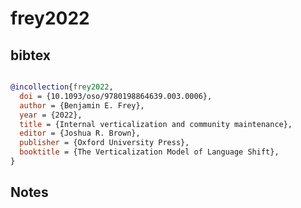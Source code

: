 * frey2022




** bibtex

#+NAME: bibtex
#+BEGIN_SRC bibtex

@incollection{frey2022,
  doi = {10.1093/oso/9780198864639.003.0006},
  author = {Benjamin E. Frey},
  year = {2022},
  title = {Internal verticalization and community maintenance},
  editor = {Joshua R. Brown},
  publisher = {Oxford University Press},
  booktitle = {The Verticalization Model of Language Shift},
}

#+END_SRC




** Notes

